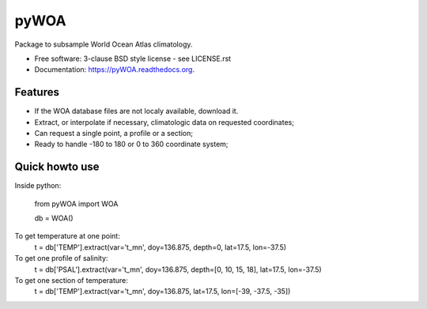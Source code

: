 =====
pyWOA
=====

.. image:: https://zenodo.org/badge/4645/castelao/pyWOA.svg
   :target: https://zenodo.org/badge/latestdoi/4645/castelao/pyWOA

.. image:: https://readthedocs.org/projects/pywoa/badge/?version=latest
    :target: http://pywoa.readthedocs.org/en/latest/?badge=latest
         :alt: Documentation Status

.. image:: https://img.shields.io/travis/castelao/pyWOA.svg
        :target: https://travis-ci.org/castelao/pyWOA

.. image:: https://img.shields.io/pypi/v/pyWOA.svg
        :target: https://pypi.python.org/pypi/pyWOA


Package to subsample World Ocean Atlas climatology.

* Free software: 3-clause BSD style license - see LICENSE.rst  
* Documentation: https://pyWOA.readthedocs.org.

Features
--------

* If the WOA database files are not localy available, download it.
* Extract, or interpolate if necessary, climatologic data on requested coordinates;
* Can request a single point, a profile or a section;
* Ready to handle -180 to 180 or 0 to 360 coordinate system;

Quick howto use
---------------

Inside python:

    from pyWOA import WOA

    db = WOA()

To get temperature at one point:
    t = db['TEMP'].extract(var='t_mn', doy=136.875, depth=0, lat=17.5, lon=-37.5)

To get one profile of salinity:
    t = db['PSAL'].extract(var='t_mn', doy=136.875, depth=[0, 10, 15, 18], lat=17.5, lon=-37.5)

To get one section of temperature:
    t = db['TEMP'].extract(var='t_mn', doy=136.875, lat=17.5, lon=[-39, -37.5, -35])
